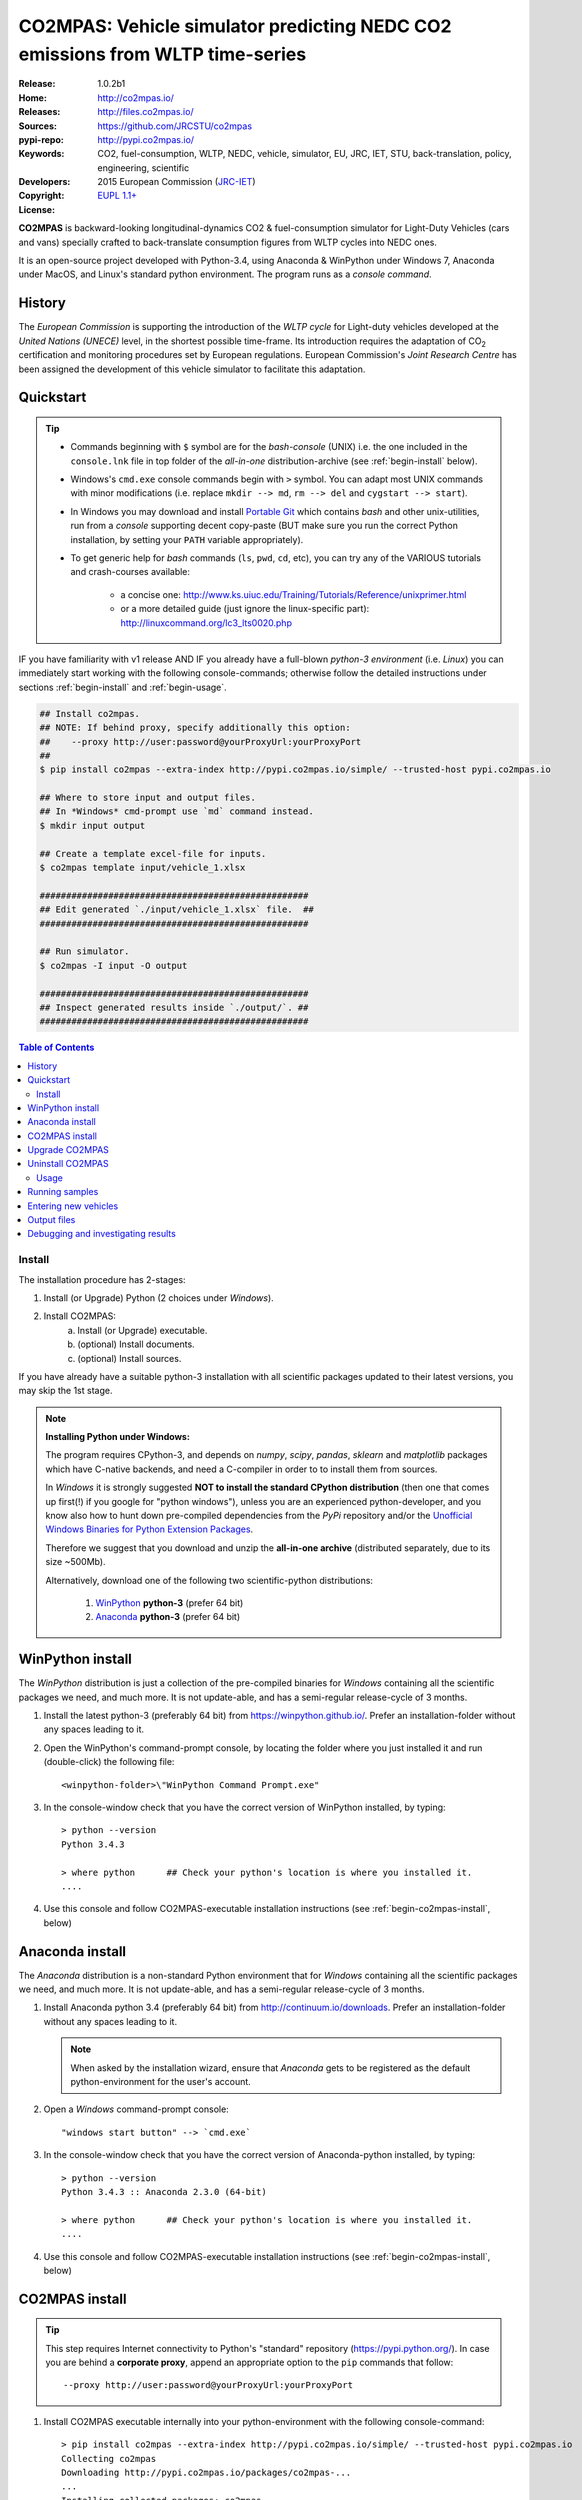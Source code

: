 ##############################################################################
CO2MPAS: Vehicle simulator predicting NEDC CO2 emissions from WLTP time-series
##############################################################################

:Release:       1.0.2b1
:Home:          http://co2mpas.io/
:Releases:      http://files.co2mpas.io/
:Sources:       https://github.com/JRCSTU/co2mpas
:pypi-repo:     http://pypi.co2mpas.io/
:Keywords:      CO2, fuel-consumption, WLTP, NEDC, vehicle, simulator,
                EU, JRC, IET, STU, back-translation, policy,
                engineering, scientific
:Developers:    .. include:: ../AUTHORS.rst
:Copyright:     2015 European Commission (`JRC-IET
                <https://ec.europa.eu/jrc/en/institutes/iet>`_)
:License:       `EUPL 1.1+ <https://joinup.ec.europa.eu/software/page/eupl>`_


**CO2MPAS** is backward-looking longitudinal-dynamics CO2 & fuel-consumption
simulator for Light-Duty Vehicles (cars and vans) specially crafted
to back-translate consumption figures from WLTP cycles into NEDC ones.

It is an open-source project developed with Python-3.4,
using Anaconda & WinPython under Windows 7, Anaconda under MacOS, and
Linux's standard python environment.
The program runs as a *console command*.

History
-------
The *European Commission* is supporting the introduction of the *WLTP cycle*
for Light-duty vehicles developed at the *United Nations (UNECE)*
level, in the shortest possible time-frame. Its introduction requires
the adaptation of CO\ :sub:`2` certification and monitoring procedures set
by European regulations. European Commission's *Joint Research Centre* has been
assigned the development of this vehicle simulator to facilitate this
adaptation.



Quickstart
----------
.. Tip::
    - Commands beginning with ``$`` symbol are for the *bash-console* (UNIX)
      i.e. the one included in the ``console.lnk`` file in top folder of
      the *all-in-one* distribution-archive (see :ref:`begin-install` below).

    - Windows's ``cmd.exe`` console commands begin with ``>`` symbol.
      You can adapt most UNIX commands with minor modifications
      (i.e. replace ``mkdir --> md``, ``rm --> del`` and ``cygstart --> start``).

    - In Windows you may download and install `Portable Git
      <https://github.com/sheabunge/GitPortable>`_ which contains *bash* and
      other unix-utilities, run from a *console* supporting decent copy-paste
      (BUT make sure you run the correct Python installation, by setting
      your ``PATH`` variable appropriately).

    - To get generic help for *bash* commands (``ls``, ``pwd``, ``cd``, etc),
      you can try any of the VARIOUS tutorials and crash-courses available:

          - a concise one: http://www.ks.uiuc.edu/Training/Tutorials/Reference/unixprimer.html
          - or a more detailed guide (just ignore the linux-specific part):
            http://linuxcommand.org/lc3_lts0020.php

IF you have familiarity with v1 release AND IF you already have a full-blown
*python-3 environment* (i.e. *Linux*) you can immediately start working with
the following console-commands; otherwise follow the detailed instructions
under sections :ref:`begin-install` and :ref:`begin-usage`.

.. code-block:: console

    ## Install co2mpas.
    ## NOTE: If behind proxy, specify additionally this option:
    ##    --proxy http://user:password@yourProxyUrl:yourProxyPort
    ##
    $ pip install co2mpas --extra-index http://pypi.co2mpas.io/simple/ --trusted-host pypi.co2mpas.io

    ## Where to store input and output files.
    ## In *Windows* cmd-prompt use `md` command instead.
    $ mkdir input output

    ## Create a template excel-file for inputs.
    $ co2mpas template input/vehicle_1.xlsx

    ###################################################
    ## Edit generated `./input/vehicle_1.xlsx` file.  ##
    ###################################################

    ## Run simulator.
    $ co2mpas -I input -O output

    ###################################################
    ## Inspect generated results inside `./output/`. ##
    ###################################################


.. _end-opening:
.. contents:: Table of Contents
  :backlinks: top



.. _begin-install:

Install
=======
The installation procedure has 2-stages:

1. Install (or Upgrade) Python (2 choices under *Windows*).
2. Install CO2MPAS:
    a. Install (or Upgrade) executable.
    b. (optional) Install documents.
    c. (optional) Install sources.

If you have already have a suitable python-3 installation with all scientific
packages updated to their latest versions, you may skip the 1st stage.

.. Note::
    **Installing Python under Windows:**

    The program requires CPython-3, and depends on *numpy*, *scipy*, *pandas*,
    *sklearn* and *matplotlib* packages which have C-native backends, and need
    a C-compiler in order to to install them from sources.

    In *Windows* it is strongly suggested
    **NOT to install the standard CPython distribution**
    (then one that comes up first(!) if you google for "python windows"),
    unless you are an experienced python-developer, and you know also how to
    hunt down pre-compiled dependencies from the *PyPi* repository and/or
    the `Unofficial Windows Binaries for Python Extension Packages
    <http://www.lfd.uci.edu/~gohlke/pythonlibs/>`_.

    Therefore we suggest that you download and unzip the **all-in-one archive**
    (distributed separately, due to its size ~500Mb).

    Alternatively, download one of the following two scientific-python
    distributions:

      #. `WinPython <https://winpython.github.io/>`_ **python-3** (prefer 64 bit)
      #. `Anaconda <http://continuum.io/downloads>`_ **python-3** (prefer 64 bit)



WinPython install
-----------------
The *WinPython* distribution is just a collection of the pre-compiled binaries
for *Windows* containing all the scientific packages we need, and much more.
It is not update-able, and has a semi-regular release-cycle of 3 months.


1. Install the latest python-3 (preferably 64 bit) from https://winpython.github.io/.
   Prefer an installation-folder without any spaces leading to it.

2. Open the WinPython's command-prompt console, by locating the folder where
   you just installed it and run (double-click) the following file::

        <winpython-folder>\"WinPython Command Prompt.exe"


3. In the console-window check that you have the correct version of
   WinPython installed, by typing::

        > python --version
        Python 3.4.3

        > where python      ## Check your python's location is where you installed it.
        ....


4. Use this console and follow CO2MPAS-executable installation instructions
   (see :ref:`begin-co2mpas-install`, below)



Anaconda install
----------------
The *Anaconda* distribution is a non-standard Python environment that
for *Windows* containing all the scientific packages we need, and much more.
It is not update-able, and has a semi-regular release-cycle of 3 months.

1. Install Anaconda python 3.4 (preferably 64 bit) from http://continuum.io/downloads.
   Prefer an installation-folder without any spaces leading to it.

   .. Note::
        When asked by the installation wizard, ensure that *Anaconda* gets to be
        registered as the default python-environment for the user's account.

2. Open a *Windows* command-prompt console::

        "windows start button" --> `cmd.exe`

3. In the console-window check that you have the correct version of
   Anaconda-python installed, by typing::

        > python --version
        Python 3.4.3 :: Anaconda 2.3.0 (64-bit)

        > where python      ## Check your python's location is where you installed it.
        ....

4. Use this console and follow CO2MPAS-executable installation instructions
   (see :ref:`begin-co2mpas-install`, below)


.. _begin-co2mpas-install:

CO2MPAS install
---------------
.. Tip::
    This step requires Internet connectivity to Python's "standard" repository
    (https://pypi.python.org/). In case you are behind a **corporate proxy**,
    append an appropriate option to the ``pip`` commands that follow::

        --proxy http://user:password@yourProxyUrl:yourProxyPort


1. Install CO2MPAS executable internally into your python-environment with
   the following console-command::

        > pip install co2mpas --extra-index http://pypi.co2mpas.io/simple/ --trusted-host pypi.co2mpas.io
        Collecting co2mpas
        Downloading http://pypi.co2mpas.io/packages/co2mpas-...
        ...
        Installing collected packages: co2mpas
        Successfully installed co2mpas-1.0.2b1

   .. Warning::
       In case of errors, re-run the command adding the *verbose* flags ``-vv``,
       copy-paste the console-output, and send it to JRC.

2. Check that when you run ``co2mpas``, the version executed is indeed the one
   installed above::

        > co2mpas --version
        co2mpas-1.0.2b1 at <your-python-folders>\compas


Upgrade CO2MPAS
---------------
There are 2 ways to upgrade:

1. (preferred) Uninstall and re-install it.
2. Use the `pip` *--upgrade* option:
   To update CO2MPAS when a new minor release has been announced,
   just append the ``-U --no-deps`` options in the ``pip`` command::

       > pip install co2mpas --extra-index http://pypi.co2mpas.io/simple/ --trusted-host pypi.co2mpas.io -U --no-deps

   .. Note::
       In case CO2MPAS complains about a missing libraries, run the following command::

           pip install co2mpas --extra-index http://pypi.co2mpas.io/simple/ --trusted-host pypi.co2mpas.io -I

       Don't forget to specify your "proxy" option, if applicable.
       If still in trouble, call JRC.


Uninstall CO2MPAS
-----------------
To uninstall CO2MPAS type the following command, and confirm it with ``y``::

    > pip uninstall co2mpas
    Uninstalling co2mpas-<installed-version>
    ...
    Proceed (y/n)?


Re-run the command *again*, to make sure that no dangling installations are left
over; disregard any errors this time.



.. _begin-usage:

Usage
=====
.. Note::
    The following commands are for the **bash console**, specifically tailored
    for the **all-in-one** archive.  More specific instructions for this archive
    are contained within it.


First ensure that the latest version of CO2MPAS is properly installed, and that
its version match the version declared on this file.

The main entry for the simulator is the ``co2mpas`` console-command.
This command accepts multiple **input-excel-files**, one for each vehicle,
and generates a **summary-excel-file** aggregating the major result-values
from these vehicles, and (optionally) multiple **output-excel-files** for each
vehicle run.

To get the syntax of the ``co2mpas`` console-command, open a console where
you have installed CO2MPAS (see :ref:`begin-install` above) and type:

.. code-block:: console

    $ co2mpas --help
    Predict NEDC CO2 emissions from WLTP cycles.

    Usage:
        co2mpas [simulate] [--more-output] [--no-warn-gui] [--plot-workflow] [-I <folder>] [-O <folder>]
        co2mpas example    [--force] <folder>
        co2mpas template   [--force] <excel-file-path> ...
        co2mpas ipynb      [--force] <folder>
        co2mpas --help
        co2mpas --version

    -I <folder>      Input folder, prompted with GUI if missing [default: ./input]
    -O <folder>      Input folder, prompted with GUI if missing [default: ./output]
    --more-output    Output also per-vehicle output-files.
    --no-warn-gui    Does not pause batch-run to report inconsistencies.
    --plot-workflow  Show workflow in browser, after run finished.
    -F, --force      Overwrite template/sample excel-file(s).


    Sub-commands:
        simulate [default] Run simulation for all excel-files in input-folder (-I).
        example  Generate demo input-files inside <folder>.
        template Generate "empty" input-file at <excel-file-path>.
        ipynb    Generate IPython notebooks inside <folder>; view them with cmd:
                    ipython --notebook-dir=<folder>

    * Items enclosed in `[]` are optional.

    Examples:

        ## Create sample-vehicles inside the `input` folder.
        ## (the `input` folder must exist)
        co2mpas example input

        ## Run the sample-vehicles just created.
        ## (the `output` folder must exist)
        co2mpas -I input -O output

        ## Create an empty vehicle-file inside `input` folder.
        co2mpas template input/vehicle_1.xlsx

Running samples
---------------
The simulator contains sample input files for 2 vehicles that
are a nice starting point to try out.

1. Choose a folder where you will store the *input* and *output* files:

   .. code-block:: console

      $ cd <some-folder>       ## You should have created that hypothetical <some-folder>.
      $ mkdir input output     ## Replace `mkdir` with `md` in *Windows* (`cmd.exe`)

  .. Note::
    The input & output folders do not have to reside in the same parent.
    It is only for demonstration purposes that we decided to group them both
    under a hypothetical ``some-folder``.

3. Create the example vehicles inside the *input-folder* with the ``template``
   sub-command:


   .. code-block:: console

        $ co2mpas example input
        Creating co2mpas EXAMPLE input-file 'D:\Apps\cygwin64\home\anastkn\Work\tut\input\co2mpas_example_1_full_data.xlsx'...
        Creating co2mpas EXAMPLE input-file 'D:\Apps\cygwin64\home\anastkn\Work\tut\input\co2mpas_example_2_wltp_high_only.xlsx'...
        Creating co2mpas EXAMPLE input-file 'D:\Apps\cygwin64\home\anastkn\Work\tut\input\co2mpas_example_3_wltp_low_only.xlsx'...
        Creating co2mpas EXAMPLE input-file 'D:\Apps\cygwin64\home\anastkn\Work\tut\input\co2mpas_example_4_baseline_no_battery_currents - Copy.xlsx'...
        Creating co2mpas EXAMPLE input-file 'D:\Apps\cygwin64\home\anastkn\Work\tut\input\co2mpas_example_5_baseline_no_gears.xlsx'...


4. Run the simulator:

   .. code-block:: console

      $ co2mpas -I input -O output
      Processing './input' --> './output'...
      Processing: co2mpas_example_1_full_data
      ...
      ...
      Done! [90.765501 sec]


6. Inspect the results:

   .. code-block:: console

      $ cygstart output/*summary.xlsx       ## More summaries might exist in the folder from previous runs.
      $ cygstart output                     ## View the folder with all files generated.


Entering new vehicles
---------------------
You may modify the samples vehicles and run again the model.
But to be sure that your vehicle does not contain by accident any of
the sample-data, use the ``template`` sub-command to make an *empty* input
excel-file:


1. Decide the *input/output* folders.  Assuming we want to re-use the folders
   from the above example, we should just clear everything that they contain:

   .. code-block:: console

        $ rm -r ./input/* ./output/*        Replace `rm` with `del` in *Windows* (`cmd.exe`)


2. Create an empty vehicle template-file (eg. ``vehicle_1.xlsx``) inside
   the *input-folder* with the ``template`` sub-command:

   .. code-block:: console

        $ co2mpas template input/vehicle_1.xlsx  ## Note that here we specify the filename, not the folder!
        Creating co2mpas INPUT template-file './input/vehicle_1.xlsx'...


3. Open the template excel-file to fill-in your vehicle data
   (and save it afterwards):

   .. code-block:: console

      $ cygstart input/vehicle_1.xlsx        ## Opens the excel-file. Use `start` in *cmd.exe*.

   .. Tip::
       The generated file contains help descriptions to help you populate it
       with vehicle data.  For items where an array of values is required
       (i.e. gear-box ratios) you may reference different parts of
       the spreadsheet following the syntax of the `"xlref" mini-language
       <https://pandalone.readthedocs.org/en/latest/reference.html#module-pandalone.xleash>`_.

   You may repeat these last 2 steps if you want to add more vehicles in
   the *batch-run*.

4. Run the simulator:

   .. code-block:: console

      $ co2mpas -I input -O output
      Processing './input' --> './output'...
      Processing: vehicle_1
      ...
      Done! [12.938986 sec]

5. Assuming you do receive any error, you may now inspect the results:

   .. code-block:: console

      $ cygstart output/*summary.xlsx       ## More summaries might open from previous runs.
      $ cygstart output                     ## View all files generated (see below).


6. In the case of errors, or if the results are not satisfactory, repeat the
   above procedure from step 3 to modify the vehicle and re-run the model.
   See also :ref:`begin-debug`, below.

Output files
------------
Below is the structure of the output-files produced for each vehicle::

    +--<date>-<time>_precondition_WLTP_<inp-fname>.xls:
    |               Input and calibrated values for electrics.
    |
    +--<date>-<time>_calibration_WLTP-H_<inp-fname>.xls:
    |               Input and calibrated values.
    |
    +--<date>-<time>_calibration_WLTP-L_<inp-fname>.xls:
    |               Input and calibrated values.
    |
    +--<date>-<time>_prediction_NEDC_<inp-fname>.xls:
    |               Input and predicted values.
    |
    +--<date>-<time>_summary.xls:
                    Major CO2 values from all vehicles in the batch-run.


.. _begin-debug:

Debugging and investigating results
-----------------------------------

- Make sure that you have installed `graphviz` and invoke the `co2mpas` cmd
  with the ``--plot-workflow`` option.
- Inspect the functions mentioned in the workflow and search them in the
  **documentstion** (archive distributed separately).

